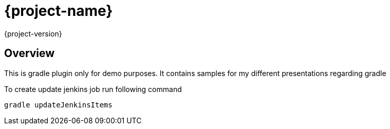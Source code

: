 = {project-name}
{project-version}

== Overview
This is gradle plugin only for demo purposes.
It contains samples for my different presentations regarding gradle

To create update jenkins job run following command
[code, bash]
----
gradle updateJenkinsItems
----
